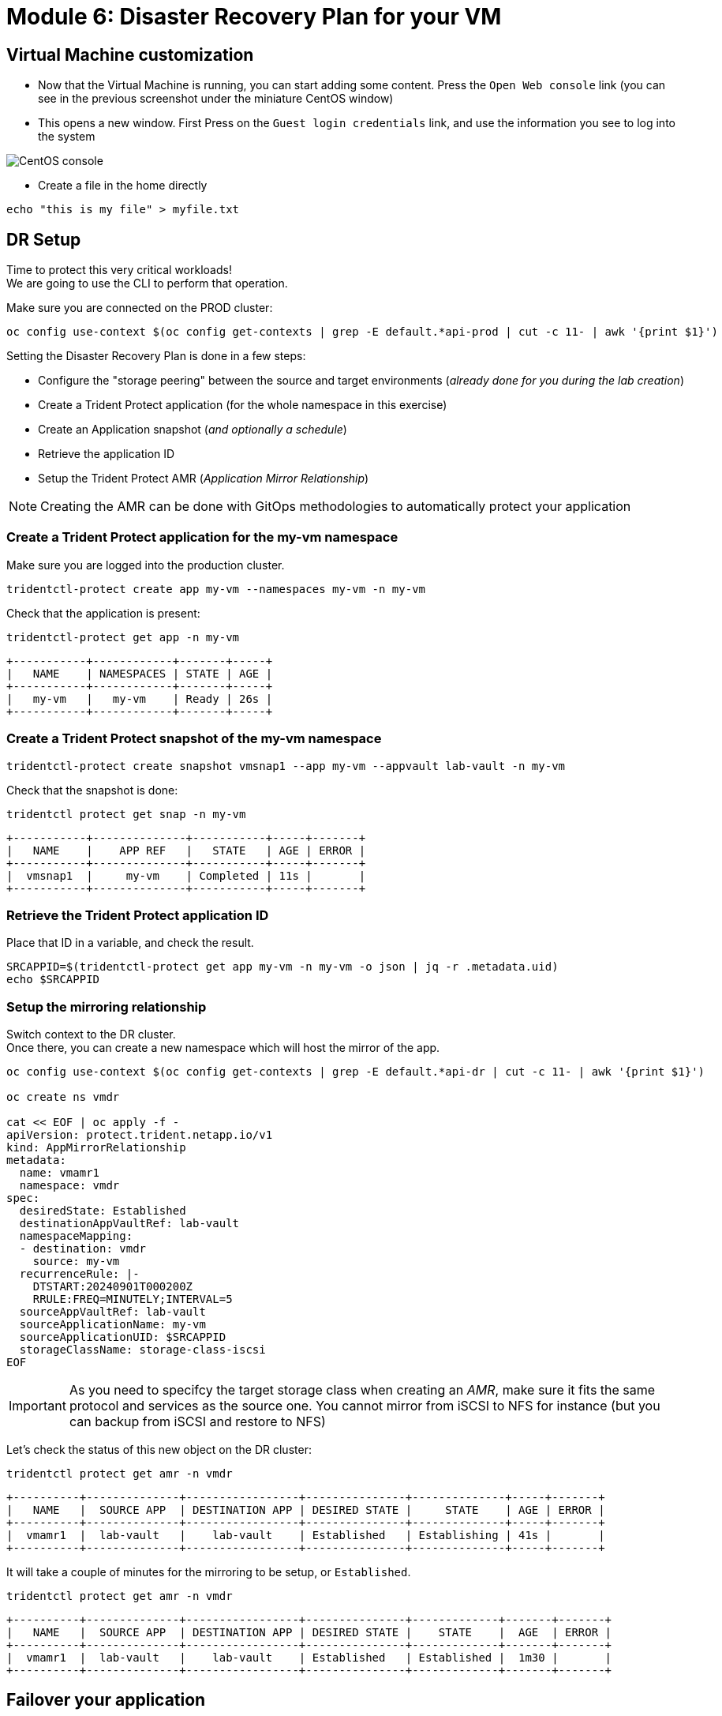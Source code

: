 # Module 6: Disaster Recovery Plan for your VM

== Virtual Machine customization

* Now that the Virtual Machine is running, you can start adding some content. Press the `Open Web console` link (you can see in the previous screenshot under the miniature CentOS window)
* This opens a new window. First Press on the `Guest login credentials` link, and use the information you see to log into the system

image::Mod6_OCP_Console_CentOS_console.png[CentOS console]

* Create a file in the home directly

[.lines_space]
[.console-input]
[source,bash]
----
echo "this is my file" > myfile.txt
----

== DR Setup

Time to protect this very critical workloads!  +
We are going to use the CLI to perform that operation. +

Make sure you are connected on the PROD cluster:
[.lines_space]
[.console-input]
[source,bash]
----
oc config use-context $(oc config get-contexts | grep -E default.*api-prod | cut -c 11- | awk '{print $1}')
----

Setting the Disaster Recovery Plan is done in a few steps:

* Configure the "storage peering" between the source and target environments (_already done for you during the lab creation_)
* Create a Trident Protect application (for the whole namespace in this exercise)
* Create an Application snapshot (_and optionally a schedule_)
* Retrieve the application ID
* Setup the Trident Protect AMR (_Application Mirror Relationship_)

NOTE: Creating the AMR can be done with GitOps methodologies to automatically protect your application

=== Create a Trident Protect application for the *my-vm* namespace
Make sure you are logged into the production cluster. +

[.lines_space]
[.console-input]
[source,bash]
----
tridentctl-protect create app my-vm --namespaces my-vm -n my-vm
----
Check that the application is present:
[.lines_space]
[.console-input]
[source,bash]
----
tridentctl-protect get app -n my-vm
----
[.console-output]
[source,bash]
----
+-----------+------------+-------+-----+
|   NAME    | NAMESPACES | STATE | AGE |
+-----------+------------+-------+-----+
|   my-vm   |   my-vm    | Ready | 26s |
+-----------+------------+-------+-----+
----

=== Create a Trident Protect snapshot of the *my-vm* namespace

[.lines_space]
[.console-input]
[source,bash]
----
tridentctl-protect create snapshot vmsnap1 --app my-vm --appvault lab-vault -n my-vm
----
Check that the snapshot is done:
[.lines_space]
[.console-input]
[source,bash]
----
tridentctl protect get snap -n my-vm
----
[.console-output]
[source,bash]
----
+-----------+--------------+-----------+-----+-------+
|   NAME    |    APP REF   |   STATE   | AGE | ERROR |
+-----------+--------------+-----------+-----+-------+
|  vmsnap1  |     my-vm    | Completed | 11s |       |
+-----------+--------------+-----------+-----+-------+
----

=== Retrieve the Trident Protect application ID

Place that ID in a variable, and check the result.

[.lines_space]
[.console-input]
[source,bash]
----
SRCAPPID=$(tridentctl-protect get app my-vm -n my-vm -o json | jq -r .metadata.uid)
echo $SRCAPPID
----

=== Setup the mirroring relationship

Switch context to the DR cluster. +
Once there, you can create a new namespace which will host the mirror of the app.
[.lines_space]
[.console-input]
[source,bash]
----
oc config use-context $(oc config get-contexts | grep -E default.*api-dr | cut -c 11- | awk '{print $1}')

oc create ns vmdr

cat << EOF | oc apply -f -
apiVersion: protect.trident.netapp.io/v1
kind: AppMirrorRelationship
metadata:
  name: vmamr1
  namespace: vmdr
spec:
  desiredState: Established
  destinationAppVaultRef: lab-vault
  namespaceMapping:
  - destination: vmdr
    source: my-vm
  recurrenceRule: |-
    DTSTART:20240901T000200Z
    RRULE:FREQ=MINUTELY;INTERVAL=5
  sourceAppVaultRef: lab-vault
  sourceApplicationName: my-vm
  sourceApplicationUID: $SRCAPPID
  storageClassName: storage-class-iscsi
EOF
----

[IMPORTANT]
====
As you need to specifcy the target storage class when creating an _AMR_, make sure it fits the same protocol and services as the source one.
You cannot mirror from iSCSI to NFS for instance (but you can backup from iSCSI and restore to NFS)
====

Let's check the status of this new object on the DR cluster:
[.lines_space]
[.console-input]
[source,bash]
----
tridentctl protect get amr -n vmdr
----
[.console-output]
[source,bash]
----
+----------+--------------+-----------------+---------------+--------------+-----+-------+
|   NAME   |  SOURCE APP  | DESTINATION APP | DESIRED STATE |     STATE    | AGE | ERROR |
+----------+--------------+-----------------+---------------+--------------+-----+-------+
|  vmamr1  |  lab-vault   |    lab-vault    | Established   | Establishing | 41s |       |
+----------+--------------+-----------------+---------------+--------------+-----+-------+
----
It will take a couple of minutes for the mirroring to be setup, or `Established`.
[.lines_space]
[.console-input]
[source,bash]
----
tridentctl protect get amr -n vmdr
----
[.console-output]
[source,bash]
----
+----------+--------------+-----------------+---------------+-------------+-------+-------+
|   NAME   |  SOURCE APP  | DESTINATION APP | DESIRED STATE |    STATE    |  AGE  | ERROR |
+----------+--------------+-----------------+---------------+-------------+-------+-------+
|  vmamr1  |  lab-vault   |    lab-vault    | Established   | Established |  1m30 |       |
+----------+--------------+-----------------+---------------+-------------+-------+-------+
----

== Failover your application

Failover your application is pretty straight forward. +
You just need to _patch_ the AMR on the DR cluster.

[.lines_space]
[.console-input]
[source,bash]
----
oc patch amr vmamr1 -n vmdr --type=merge -p '{"spec":{"desiredState":"Promoted"}}'
----
Fairly quickly, you should get to the following result:
[.console-output]
[source,bash]
----
+----------+--------------+-----------------+---------------+-------------+-------+-------+
|   NAME   |  SOURCE APP  | DESTINATION APP | DESIRED STATE |    STATE    |  AGE  | ERROR |
+----------+--------------+-----------------+---------------+-------------+-------+-------+
|  vmamr1  |  lab-vault   |    lab-vault    |   Promoted    |   Promoted  |  20s  |       |
+----------+--------------+-----------------+---------------+-------------+-------+-------+
----

Let's check the content of our namespace:
[.lines_space]
[.console-input]
[source,bash]
----
oc get -n vmdr vm,pvc
----
[.console-output]
[source,bash]
----
NAME                                                           AGE     STATUS    READY
virtualmachine.kubevirt.io/centos-stream9-apricot-antlion-51   6h17m   Running   True

NAME                                                      STATUS   VOLUME                                     CAPACITY   ACCESS MODES   STORAGECLASS          VOLUMEATTRIBUTESCLASS   AGE
persistentvolumeclaim/centos-stream9-apricot-antlion-51   Bound    pvc-c1b42345-352f-41bc-8e0c-4fa22eb0f019   30Gi       RWX            storage-class-iscsi   <unset>                 6h22m
----

== Check the result

Connect to the OpenShift DR Console and navigate to the Virtual Machines menu. It might take a while for the Virtual Machine to fully boot. Log into the console and verify what our test file is there. Everything is failed over from the production cluster. 
